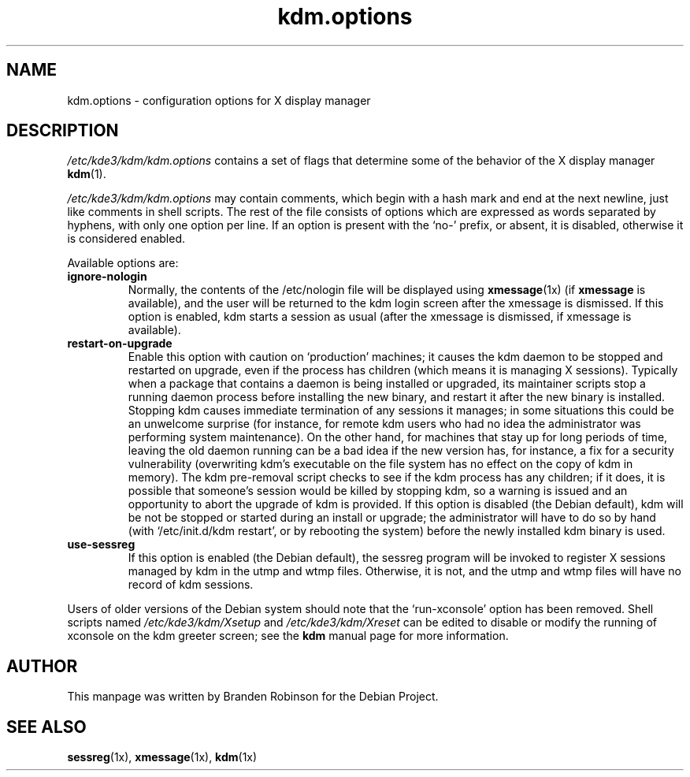 .\" $Id: kdm.options.5,v 1.2 2004/02/27 22:45:20 ccheney Exp $
.\"
.\" Copyright 1998, 2002, 2003 Branden Robinson <branden@debian.org>.
.\"
.\" This is free software; you may redistribute it and/or modify
.\" it under the terms of the GNU General Public License as
.\" published by the Free Software Foundation; version 2.
.\"
.\" This is distributed in the hope that it will be useful, but
.\" WITHOUT ANY WARRANTY; without even the implied warranty of
.\" MERCHANTABILITY or FITNESS FOR A PARTICULAR PURPOSE.  See the
.\" GNU General Public License for more details.
.\"
.\" You should have received a copy of the GNU General Public License with
.\" the Debian operating system, in /usr/share/common-licenses/GPL;  if
.\" not, write to the Free Software Foundation, Inc., 59 Temple Place,
.\" Suite 330, Boston, MA 02111-1307 USA
.TH kdm.options 5 "2003\-09\-18" "Debian Project"
.SH NAME
kdm.options \- configuration options for X display manager
.SH DESCRIPTION
.I /etc/kde3/kdm/kdm.options
contains a set of flags that determine some of the behavior of the
X display manager
.BR kdm (1).
.PP
.I /etc/kde3/kdm/kdm.options
may contain comments, which begin with a hash mark and end at the next
newline, just like comments in shell scripts.  The rest of the file
consists of options which are expressed as words separated by hyphens, with
only one option per line.  If an option is present with the \(oqno\-\(cq
prefix, or absent, it is disabled, otherwise it is considered enabled.
.PP
Available options are:
.TP
.B ignore\-nologin
Normally, the contents of the /etc/nologin file will be displayed using
.BR xmessage (1x)
(if
.B xmessage
is available), and the user will be returned to the kdm login screen after
the xmessage is dismissed.  If this option is enabled, kdm starts a session
as usual (after the xmessage is dismissed, if xmessage is available).
.TP
.B restart\-on\-upgrade
Enable this option with caution on \(oqproduction\(cq machines; it causes
the kdm daemon to be stopped and restarted on upgrade, even if the process
has children (which means it is managing X sessions).  Typically when a
package that contains a daemon is being installed or upgraded, its
maintainer scripts stop a running daemon process before installing the new
binary, and restart it after the new binary is installed.  Stopping kdm
causes immediate termination of any sessions it manages; in some situations
this could be an unwelcome surprise (for instance, for remote kdm users who
had no idea the administrator was performing system maintenance).  On the
other hand, for machines that stay up for long periods of time, leaving the
old daemon running can be a bad idea if the new version has, for instance,
a fix for a security vulnerability (overwriting kdm's executable on the
file system has no effect on the copy of kdm in memory).  The kdm
pre\-removal script checks to see if the kdm process has any children; if
it does, it is possible that someone's session would be killed by stopping
kdm, so a warning is issued and an opportunity to abort the upgrade of kdm
is provided.  If this option is disabled (the Debian default), kdm will be
not be stopped or started during an install or upgrade; the administrator
will have to do so by hand (with \(oq/etc/init.d/kdm restart\(cq, or by
rebooting the system) before the newly installed kdm binary is used.
.TP
.B use\-sessreg
If this option is enabled (the Debian default), the sessreg program will be
invoked to register X sessions managed by kdm in the utmp and wtmp files.
Otherwise, it is not, and the utmp and wtmp files will have no record of
kdm sessions.
.PP
Users of older versions of the Debian system should note that the
\(oqrun\-xconsole\(cq option has been removed.  Shell scripts named
.I /etc/kde3/kdm/Xsetup
and
.I /etc/kde3/kdm/Xreset
can be edited to disable or modify the running of xconsole on the kdm
greeter screen; see the
.B kdm
manual page for more information.
.SH AUTHOR
This manpage was written by Branden Robinson for the Debian Project.
.SH SEE ALSO
.BR sessreg (1x),
.BR xmessage (1x),
.BR kdm (1x)
